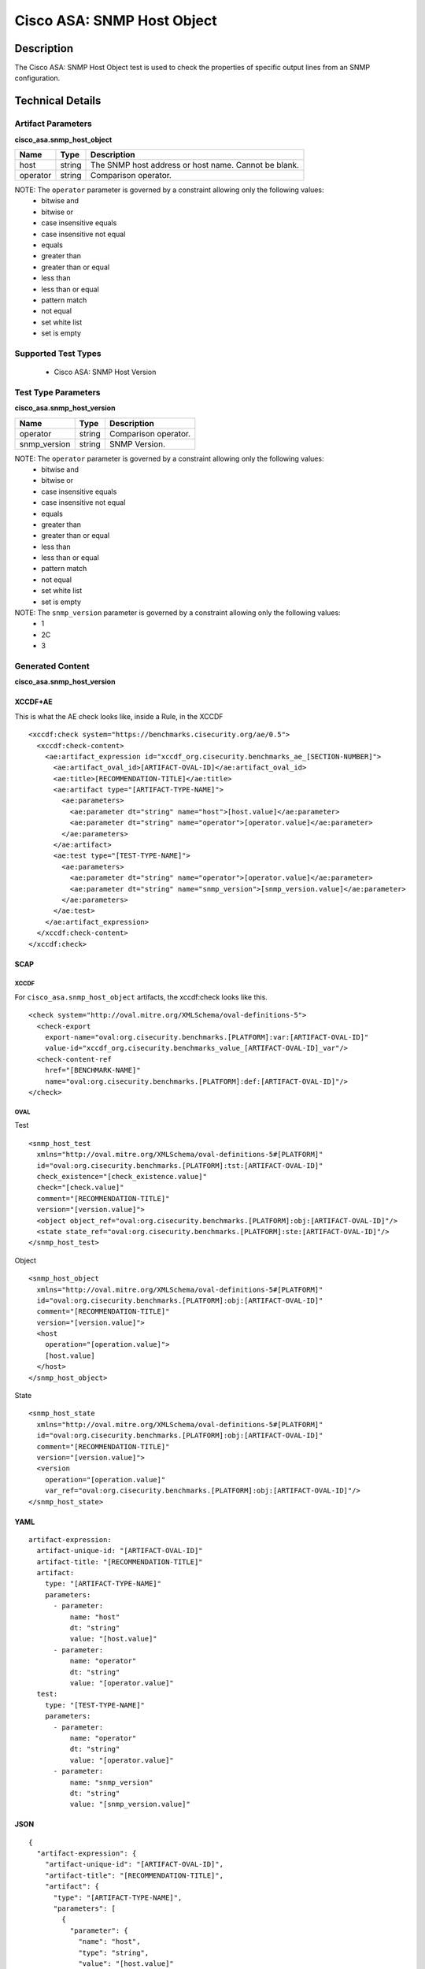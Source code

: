 Cisco ASA: SNMP Host Object
===========================

Description
-----------

The Cisco ASA: SNMP Host Object test is used to check the properties of
specific output lines from an SNMP configuration.

Technical Details
-----------------

Artifact Parameters
~~~~~~~~~~~~~~~~~~~

**cisco_asa.snmp_host_object**

======== ====== ====================================================
Name     Type   Description
======== ====== ====================================================
host     string The SNMP host address or host name. Cannot be blank.
operator string Comparison operator.
======== ====== ====================================================

NOTE: The ``operator`` parameter is governed by a constraint allowing only the following values:
  - bitwise and
  - bitwise or
  - case insensitive equals
  - case insensitive not equal
  - equals
  - greater than
  - greater than or equal
  - less than
  - less than or equal
  - pattern match
  - not equal
  - set white list
  - set is empty  

Supported Test Types
~~~~~~~~~~~~~~~~~~~~

  - Cisco ASA: SNMP Host Version

Test Type Parameters
~~~~~~~~~~~~~~~~~~~~

**cisco_asa.snmp_host_version**

============ ====== ====================
Name         Type   Description
============ ====== ====================
operator     string Comparison operator.
snmp_version string SNMP Version.
============ ====== ====================

NOTE: The ``operator`` parameter is governed by a constraint allowing only the following values:
  - bitwise and
  - bitwise or
  - case insensitive equals
  - case insensitive not equal
  - equals
  - greater than
  - greater than or equal
  - less than
  - less than or equal
  - pattern match
  - not equal
  - set white list
  - set is empty

NOTE: The ``snmp_version`` parameter is governed by a constraint allowing only the following values:
  - 1
  - 2C
  - 3  

Generated Content
~~~~~~~~~~~~~~~~~

**cisco_asa.snmp_host_version**

XCCDF+AE
^^^^^^^^

This is what the AE check looks like, inside a Rule, in the XCCDF

::

  <xccdf:check system="https://benchmarks.cisecurity.org/ae/0.5">
    <xccdf:check-content>
      <ae:artifact_expression id="xccdf_org.cisecurity.benchmarks_ae_[SECTION-NUMBER]">
        <ae:artifact_oval_id>[ARTIFACT-OVAL-ID]</ae:artifact_oval_id>
        <ae:title>[RECOMMENDATION-TITLE]</ae:title>
        <ae:artifact type="[ARTIFACT-TYPE-NAME]">
          <ae:parameters>
            <ae:parameter dt="string" name="host">[host.value]</ae:parameter>
            <ae:parameter dt="string" name="operator">[operator.value]</ae:parameter>
          </ae:parameters>
        </ae:artifact>
        <ae:test type="[TEST-TYPE-NAME]">
          <ae:parameters>
            <ae:parameter dt="string" name="operator">[operator.value]</ae:parameter>
            <ae:parameter dt="string" name="snmp_version">[snmp_version.value]</ae:parameter>
          </ae:parameters>
        </ae:test>
      </ae:artifact_expression>
    </xccdf:check-content>
  </xccdf:check>

SCAP
^^^^

XCCDF
'''''

For ``cisco_asa.snmp_host_object`` artifacts, the xccdf:check looks like this.

::

  <check system="http://oval.mitre.org/XMLSchema/oval-definitions-5">
    <check-export 
      export-name="oval:org.cisecurity.benchmarks.[PLATFORM]:var:[ARTIFACT-OVAL-ID]" 
      value-id="xccdf_org.cisecurity.benchmarks_value_[ARTIFACT-OVAL-ID]_var"/>
    <check-content-ref 
      href="[BENCHMARK-NAME]" 
      name="oval:org.cisecurity.benchmarks.[PLATFORM]:def:[ARTIFACT-OVAL-ID]"/>
  </check>

OVAL
''''

Test

::

  <snmp_host_test 
    xmlns="http://oval.mitre.org/XMLSchema/oval-definitions-5#[PLATFORM]" 
    id="oval:org.cisecurity.benchmarks.[PLATFORM]:tst:[ARTIFACT-OVAL-ID]" 
    check_existence="[check_existence.value]" 
    check="[check.value]" 
    comment="[RECOMMENDATION-TITLE]" 
    version="[version.value]">
    <object object_ref="oval:org.cisecurity.benchmarks.[PLATFORM]:obj:[ARTIFACT-OVAL-ID]"/>
    <state state_ref="oval:org.cisecurity.benchmarks.[PLATFORM]:ste:[ARTIFACT-OVAL-ID]"/>
  </snmp_host_test>

Object

::

  <snmp_host_object 
    xmlns="http://oval.mitre.org/XMLSchema/oval-definitions-5#[PLATFORM]" 
    id="oval:org.cisecurity.benchmarks.[PLATFORM]:obj:[ARTIFACT-OVAL-ID]" 
    comment="[RECOMMENDATION-TITLE]" 
    version="[version.value]">
    <host
      operation="[operation.value]">
      [host.value]
    </host>
  </snmp_host_object>

State

::

  <snmp_host_state 
    xmlns="http://oval.mitre.org/XMLSchema/oval-definitions-5#[PLATFORM]" 
    id="oval:org.cisecurity.benchmarks.[PLATFORM]:obj:[ARTIFACT-OVAL-ID]" 
    comment="[RECOMMENDATION-TITLE]" 
    version="[version.value]">
    <version 
      operation="[operation.value]"
      var_ref="oval:org.cisecurity.benchmarks.[PLATFORM]:obj:[ARTIFACT-OVAL-ID]"/>
  </snmp_host_state>

YAML
^^^^

::

  artifact-expression:
    artifact-unique-id: "[ARTIFACT-OVAL-ID]"
    artifact-title: "[RECOMMENDATION-TITLE]"
    artifact:
      type: "[ARTIFACT-TYPE-NAME]"
      parameters:
        - parameter:
            name: "host"
            dt: "string"
            value: "[host.value]"
        - parameter:
            name: "operator"
            dt: "string"
            value: "[operator.value]"
    test:
      type: "[TEST-TYPE-NAME]"
      parameters:
        - parameter:
            name: "operator"
            dt: "string"
            value: "[operator.value]"
        - parameter:
            name: "snmp_version"
            dt: "string"
            value: "[snmp_version.value]"

JSON
^^^^

::

  {
    "artifact-expression": {
      "artifact-unique-id": "[ARTIFACT-OVAL-ID]",
      "artifact-title": "[RECOMMENDATION-TITLE]",
      "artifact": {
        "type": "[ARTIFACT-TYPE-NAME]",
        "parameters": [
          {
            "parameter": {
              "name": "host",
              "type": "string",
              "value": "[host.value]"
            }
          },
          {
            "parameter": {
              "name": "operator",
              "type": "string",
              "value": "[operator.value]"
            }
          }
        ]
      },
      "test": {
        "type": "[TEST-TYPE-NAME]",
        "parameters": [
          {
            "parameter": {
              "name": "operator",
              "type": "string",
              "value": "[operator.value]"
            }
          },
          {
            "parameter": {
              "name": "snmp_version",
              "type": "string",
              "value": "[snmp_version.value]"
            }
          }
        ]
      }
    }
  }
